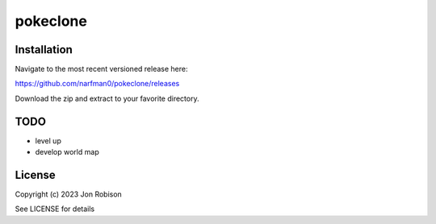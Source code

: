 pokeclone
==============

.. image:: https://badge.fury.io/py/pokeclone.png
    :target: https://badge.fury.io/py/pokeclone

.. image:: https://ci.appveyor.com/api/projects/status/github/narfman0/pokeclone?branch=main
    :target: https://ci.appveyor.com/project/narfman0/pokeclone


Installation
------------

Navigate to the most recent versioned release here:

https://github.com/narfman0/pokeclone/releases

Download the zip and extract to your favorite directory.

TODO
----

* level up
* develop world map

License
-------

Copyright (c) 2023 Jon Robison

See LICENSE for details
